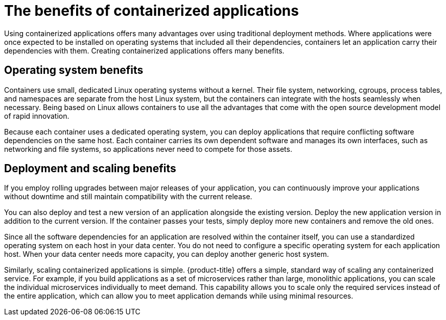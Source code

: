 // Module included in the following assemblies:
//
// * architecture/architecture.adoc

[id="architecture-container-application-benefits_{context}"]
= The benefits of containerized applications

Using containerized applications offers many advantages over using traditional
deployment methods. Where applications were once expected to be installed on
operating systems that included all their dependencies, containers let an
application carry their dependencies with them. Creating containerized
applications offers many benefits.

[id="operating-system-benefits_{context}"]
== Operating system benefits

Containers use small, dedicated Linux operating systems without a kernel.
Their file system, networking, cgroups, process tables, and namespaces are
separate from the host Linux system, but the containers can integrate with the
hosts seamlessly when necessary. Being based on Linux allows containers to use
all the advantages that come with the open source development model of rapid
innovation.

Because each container uses a dedicated operating system, you can deploy
applications that require conflicting software dependencies on the same host.
Each container carries its own dependent software and manages its own
interfaces, such as networking and file systems, so applications never need to
compete for those assets.

[id="deployment-scaling-benefits_{context}"]
== Deployment and scaling benefits

If you employ rolling upgrades between major releases of your application, you
can continuously improve your applications without downtime and still maintain
compatibility with the current release.

You can also deploy and test a new version of an application alongside the
existing version. Deploy the new application version in addition to the current
version. If the container passes your tests, simply deploy more new containers
and remove the old ones. 

Since all the software dependencies for an application are resolved within the
container itself, you can use a standardized operating system on each host in your
data center. You do not need to configure a specific operating system for each
application host. When your data center needs more capacity, you can deploy
another generic host system.

Similarly, scaling containerized applications is simple. {product-title} offers
a simple, standard way of scaling any containerized service. For example, if you
build applications as a set of microservices rather than large, monolithic
applications, you can scale the individual microservices individually to meet
demand. This capability allows you to scale only the required services instead
of the entire application, which can allow you to meet application demands
while using minimal resources.
